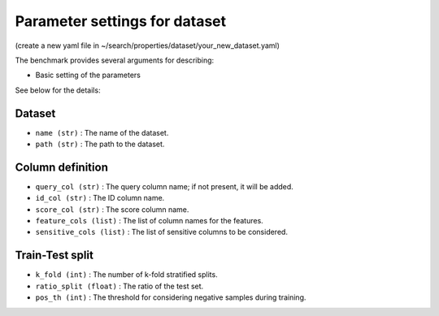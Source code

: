 Parameter settings for dataset
=====================================================================================================================================
(create a new yaml file in ~/search/properties/dataset/your_new_dataset.yaml)

The benchmark provides several arguments for describing:

- Basic setting of the parameters

See below for the details:

Dataset
''''''''''''''''''
- ``name (str)`` : The name of the dataset.
- ``path (str)`` : The path to the dataset.

Column definition
''''''''''''''''''
- ``query_col (str)`` : The query column name; if not present, it will be added.
- ``id_col (str)`` : The ID column name.
- ``score_col (str)`` : The score column name.
- ``feature_cols (list)`` : The list of column names for the features.
- ``sensitive_cols (list)`` : The list of sensitive columns to be considered.

Train-Test split
''''''''''''''''''
- ``k_fold (int)`` : The number of k-fold stratified splits.
- ``ratio_split (float)`` : The ratio of the test set.
- ``pos_th (int)`` : The threshold for considering negative samples during training.